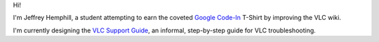 Hi!

I'm Jeffrey Hemphill, a student attempting to earn the coveted `Google Code-In <http://socghop.appspot.com/>`__ T-Shirt by improving the VLC wiki.

I'm currently designing the `VLC Support Guide <VSG:Main>`__, an informal, step-by-step guide for VLC troubleshooting.

